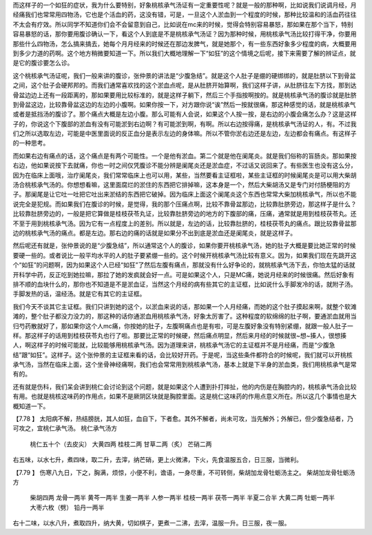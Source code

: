 而这样子的一个如狂的症状，我为什么要特别，好象桃核承气汤证有一定重要性呢？就是一般的那种啊，比如说我们说调月经，月经痛我们也常常用四物汤，它也是个活血的药，这没有错，可是，一旦这个人淤血到一个程度的时候，那种比较温和的活血药往往不太会有疗效。所以同学不知道你们会不会留意到自己，比如说在mc来的时候，觉得会特别容易暴怒，那如果在那个当下，特别容易暴怒的话，那你要用腹诊确认一下，看这个人到底是不是桃核承气汤证？因为那种时候，用桃核承气汤比较打得干净，你要用那些什么四物汤，怎么搞来搞去，她每个月月经来的时候还在那边发脾气，就是她那个，有一些东西好象多少程度的病，大概要用到多少力道的药啊。这个地方稍微要知道一下。所以我们大概地理解一下“如狂”的这个情境之后呢，接下来需要了解的辨证点，就是它的腹诊要怎么诊。

这个桃核承气汤证呢，我们一般来讲的腹诊，张仲景的讲法是“少腹急结”。就是这个人肚子是绷的硬绑绑的，就是肚脐以下到骨盆之间，这个肚子会硬邦邦的。而我们通常喜欢找的这个淤血点呢，是从肚脐开始算啊，我们这样子讲，从肚脐往左下方找，那到达骨盆边边上还有一段距离的，那如果要用比较标准的，就是这样子躺下，然后三个手指按啊按的。就是桃核承气汤的腹诊就是肚脐到骨盆这边，比较靠骨盆这边的左边的小腹啊。如果你按一下，对方跟你说“诶”然后一按就很痛，那这种感觉的话，就是桃核承气或者是抵挡汤的腹诊了。那个痛点大概是左边小腹。那么可能有人会说，如果这个人按一按，是右边的小腹会痛怎么办？这是这样子的，你说这个下腹部的淤血有没有可能淤到右边啊？有可能淤到啊，有啊。所以右边按得痛，是桃核承气汤证的人，有。不过我们之所以选取左边，可能是中医里面说的反正血分是表示左边的身体嘛。所以不管你淤右边还是左边，左边都会有痛点。有这样子的一种思考。

而如果右边有痛点的话，这个痛点是有两个可能性。一个是他有淤血。第二个就是他在阑尾炎。就是我们俗称的盲肠炎。那如果按右边，他如果说按下去就痛，你也一时之间仅凭腹诊不能分辨是阑尾炎还是淤血症，不过话又说回来了。有些医生也没有这么分，因为在临床上面哦，治疗阑尾炎，我们常常临床上也可以用，某些，当然要看主证框啦，某些主证框的时候阑尾炎是可以用大柴胡汤合桃核承气汤的。你想想看嘛，这里面腐烂的淤住的东西把它排掉嘛，这本身是一个，然后大柴胡汤又是专门对付肠梗阻的方子。那阑尾是让它吐一吐把它吐出来淤结的东西把它破掉。因为临床上面这个阑尾炎这个东西也常常大柴加桃核承气，所以也不能说完全是犯规。而如果我们在腹诊的时候，是觉得，我的那个压痛点啊，比较不靠骨盆那边，比较靠肚脐旁边，那这样子是什么？比较靠肚脐旁边的，一般是把它算做是桂枝茯苓丸证，比较靠肚脐旁边的地方的下腹部的痛，压痛，通常就是用到桂枝茯苓丸。还不至于用到桃核承气汤。因为它有一点程度上的差别。所以就是，左边的话，比较靠肚脐的，桂枝茯苓丸的痛点。跟比较靠骨盆那边的桃核承气汤的痛点。都是左边。那右边的痛的话就是如果分不出到底是淤血还是阑尾炎，就是这样子。

然后呢还有就是，张仲景说的是“少腹急结”，所以通常这个人的腹诊，如果你要开桃核承气汤，她的肚子大概是要比她正常的时候要硬一些的。或者说比一般平均水平的人的肚子要紧绷一些的。这个时候开桃核承气汤比较有意义。因为，如果我们现在先跳开这个“如狂”的问题啊，因为如果这个人已经“如狂”了然后左腹有痛点，那就没有什么好争论的，就桃核承气汤下去，你怕太猛的话就开科学中药，反正吃到她拉嘛，那拉了她的发疯就会好一点。可是如果这个人，只是MC痛，她说月经来的时候很痛。然后好象有排不顺的血块什么的，那你也不知道是不是淤血证，当然这个月经的病有些其它的主证框，比如说什么手脚发冷的话，就附子汤。手脚发热的话，温经汤。就是它有其它的主证框。

我们今天不谈其它主证框。我们只讲到她的这个，以淤血来说的话，那如果一个人月经痛，而她的这个肚子摸起来啊，就整个软滩滩的，整个肚子都没力没力的，那这种的话你通淤血用桃核承气汤，好象太厉害了。这种程度的软绵绵的肚子啊，要通淤血就用当归芍药散就好了，那如果你这个人mc痛，你按她的肚子，左腹啊痛点也是有啦，可是左腹好象没有特别紧绷，就跟一般人肚子一样。那这样子的话用到桂枝茯苓丸也行了啦。那要比正常的时候硬，然后痛点明显，然后来月经的时候就很~想~揍人，很想揍人，啊这样子的时候可能就，比较能够用桃核承气汤。因为道理来讲，桃核承气汤它的主证框并不是月经痛，而是“少腹急结”跟“如狂”。这样子。这个张仲景的主证框来看的话，会比较好开药。于是呢，当这些条件都符合的时候呢，我们就可以开桃核承气汤，当然在临床上面，这个坐骨神经痛啊，我们也会常常用到桃核承气汤，基本上就是下半身的淤血类，我们用桃核承气是常有的。

还有就是伤科，我们呆会讲到桃仁会讨论到这个问题，就是如果这个人遭到扑打摔扯，他的内伤是在胸腔内的，桃核承气汤会比较有用。也就是桃核这味药的作用点，如果不是厥阴区块就是胸腔里面。这是桃仁这味药的作用点意义所在。所以这几个事情也是大概知道一下。
 
【7.78 】  太阳病不解，热结膀胱，其人如狂，血自下，下者愈。其外不解者，尚未可攻，当先解外；外解已，但少腹急结者，乃可攻之，宜桃仁承气汤。
桃仁承气汤方
  桃仁五十个（去皮尖）  大黄四两  桂枝二两  甘草二两（炙）  芒硝二两
右五味，以水七升，煮四味，取二升，去滓，纳芒硝，更上火微沸，下火，先食温服五合，日三服，当微利。
 
【7.79 】  伤寒八九日，下之，胸满，烦惊，小便不利，谵语，一身尽重，不可转侧，柴胡加龙骨牡蛎汤主之。
柴胡加龙骨牡蛎汤方
  柴胡四两  龙骨一两半  黄芩一两半  生姜一两半  人参一两半  桂枝一两半  茯苓一两半  半夏二合半  大黄二两  牡蛎一两半  大枣六枚（劈）  铅丹一两半
右十二味，以水八升，煮取四升，纳大黄，切如棋子，更煮一二沸，去滓，温服一升。日三服，夜一服。

